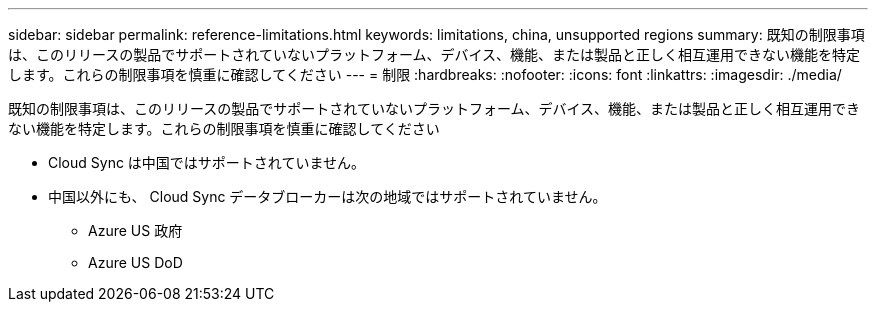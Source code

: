 ---
sidebar: sidebar 
permalink: reference-limitations.html 
keywords: limitations, china, unsupported regions 
summary: 既知の制限事項は、このリリースの製品でサポートされていないプラットフォーム、デバイス、機能、または製品と正しく相互運用できない機能を特定します。これらの制限事項を慎重に確認してください 
---
= 制限
:hardbreaks:
:nofooter: 
:icons: font
:linkattrs: 
:imagesdir: ./media/


[role="lead"]
既知の制限事項は、このリリースの製品でサポートされていないプラットフォーム、デバイス、機能、または製品と正しく相互運用できない機能を特定します。これらの制限事項を慎重に確認してください

* Cloud Sync は中国ではサポートされていません。
* 中国以外にも、 Cloud Sync データブローカーは次の地域ではサポートされていません。
+
** Azure US 政府
** Azure US DoD



